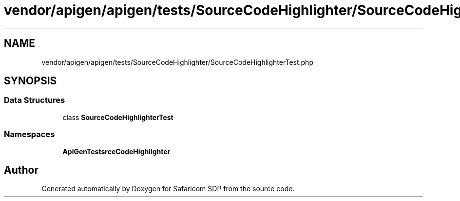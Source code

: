 .TH "vendor/apigen/apigen/tests/SourceCodeHighlighter/SourceCodeHighlighterTest.php" 3 "Sat Sep 26 2020" "Safaricom SDP" \" -*- nroff -*-
.ad l
.nh
.SH NAME
vendor/apigen/apigen/tests/SourceCodeHighlighter/SourceCodeHighlighterTest.php
.SH SYNOPSIS
.br
.PP
.SS "Data Structures"

.in +1c
.ti -1c
.RI "class \fBSourceCodeHighlighterTest\fP"
.br
.in -1c
.SS "Namespaces"

.in +1c
.ti -1c
.RI " \fBApiGen\\Tests\\SourceCodeHighlighter\fP"
.br
.in -1c
.SH "Author"
.PP 
Generated automatically by Doxygen for Safaricom SDP from the source code\&.
